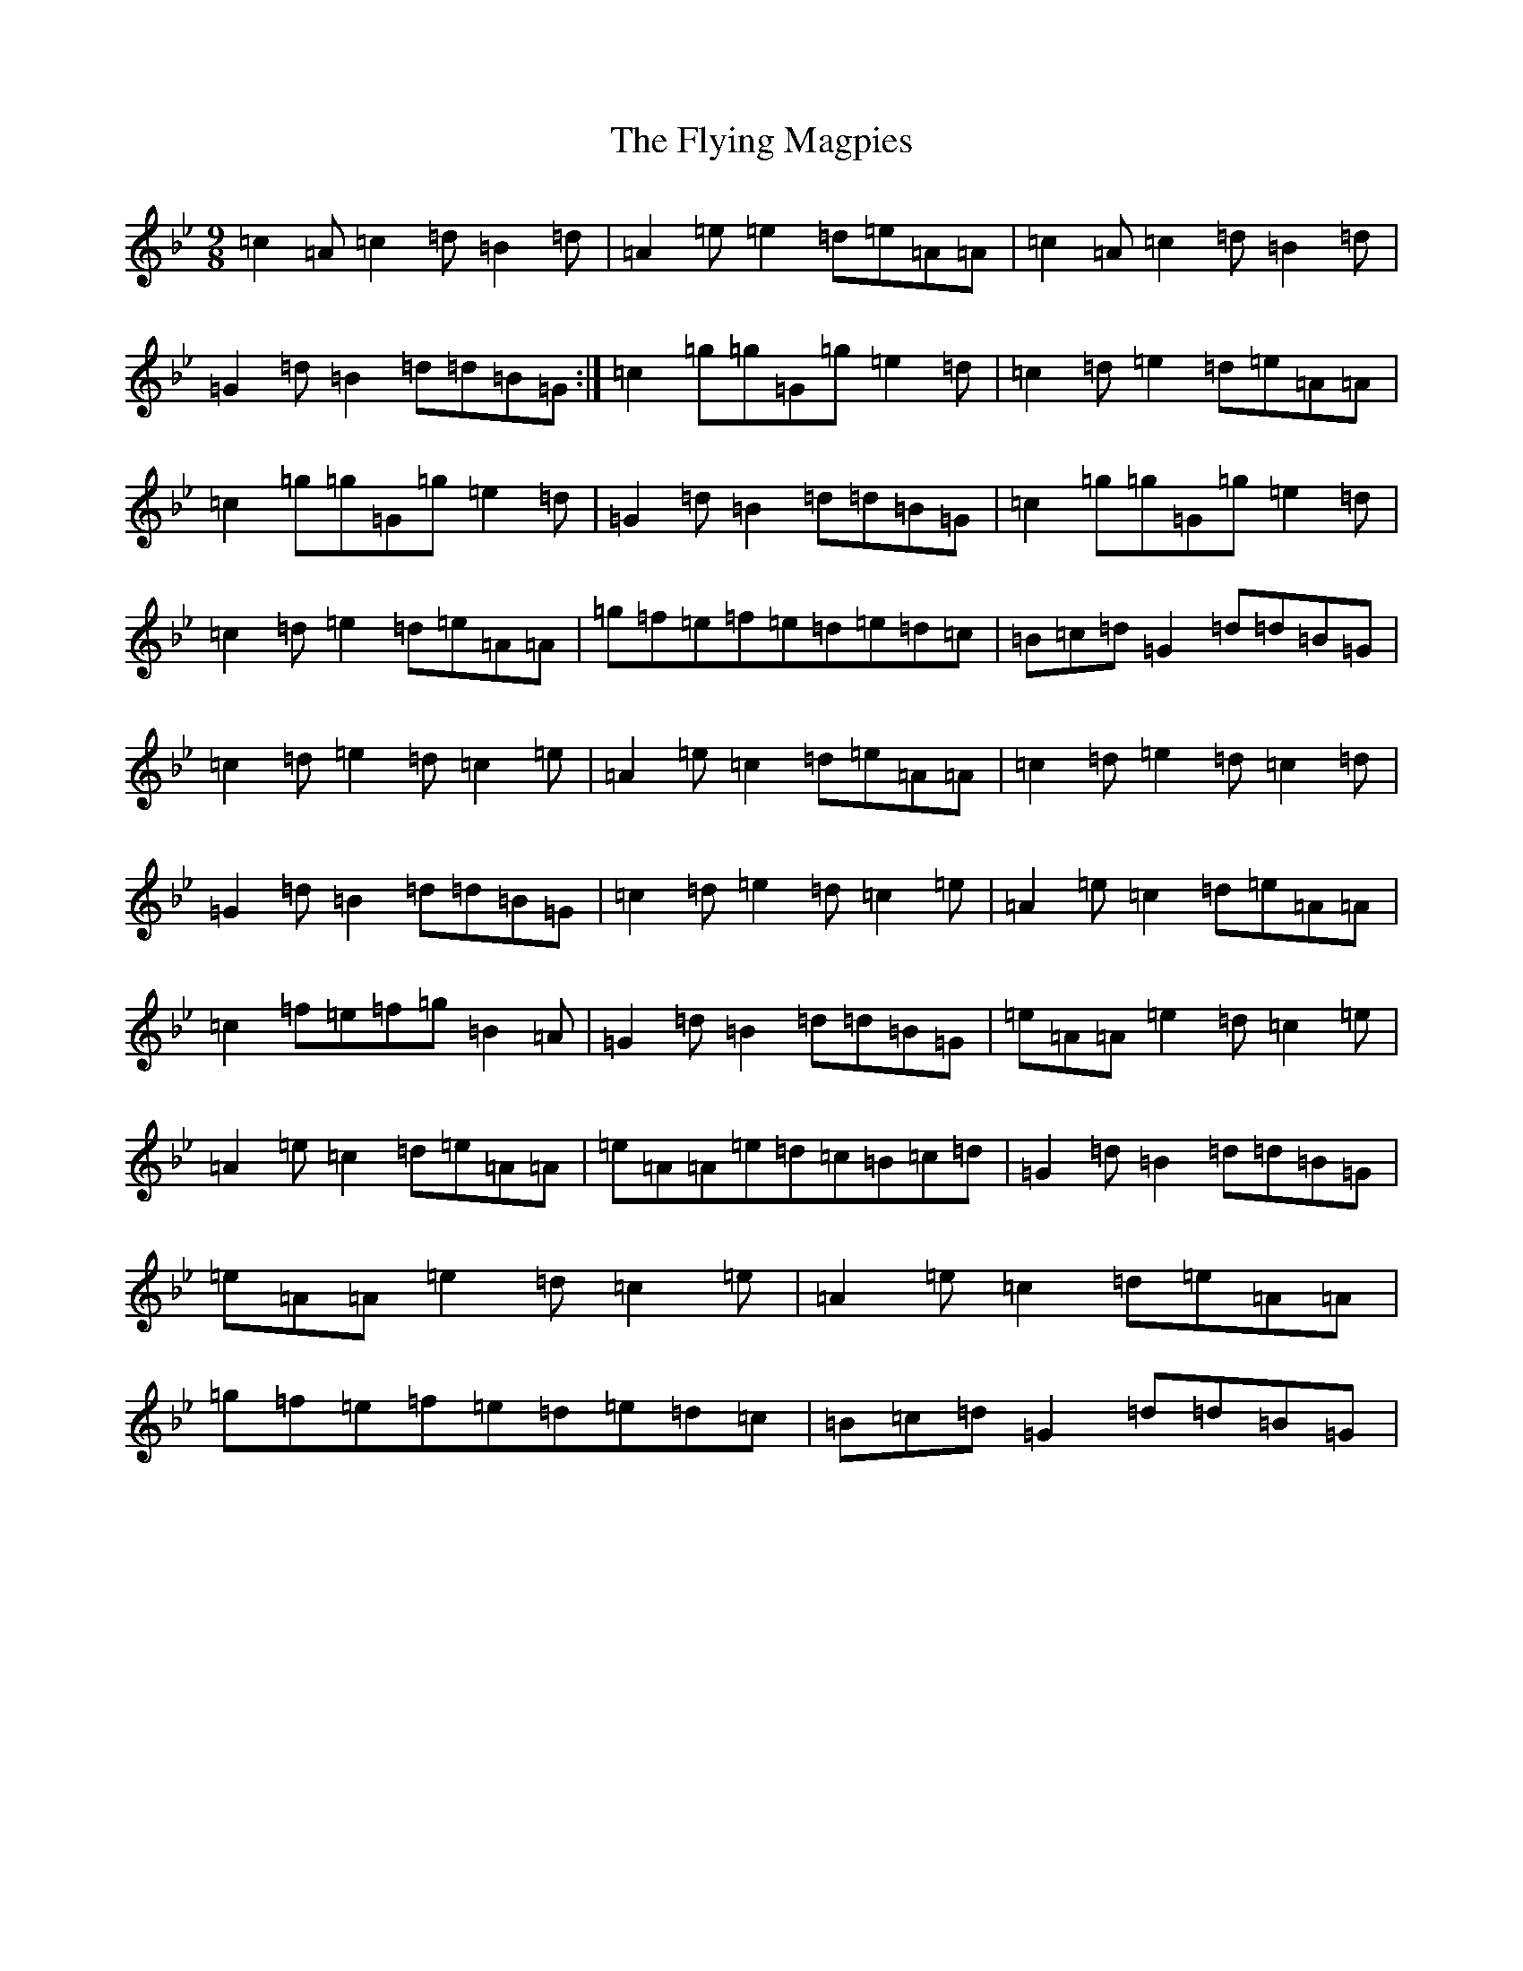 X: 12886
T: Flying Magpies, The
S: https://thesession.org/tunes/19280#setting37921
Z: A Dorian
R: slip jig
M:9/8
L:1/8
K: C Dorian
=c2=A=c2=d=B2=d|=A2=e=e2=d=e=A=A|=c2=A=c2=d=B2=d|=G2=d=B2=d=d=B=G:|=c2=g=g=G=g=e2=d|=c2=d=e2=d=e=A=A|=c2=g=g=G=g=e2=d|=G2=d=B2=d=d=B=G|=c2=g=g=G=g=e2=d|=c2=d=e2=d=e=A=A|=g=f=e=f=e=d=e=d=c|=B=c=d=G2=d=d=B=G|=c2=d=e2=d=c2=e|=A2=e=c2=d=e=A=A|=c2=d=e2=d=c2=d|=G2=d=B2=d=d=B=G|=c2=d=e2=d=c2=e|=A2=e=c2=d=e=A=A|=c2=f=e=f=g=B2=A|=G2=d=B2=d=d=B=G|=e=A=A=e2=d=c2=e|=A2=e=c2=d=e=A=A|=e=A=A=e=d=c=B=c=d|=G2=d=B2=d=d=B=G|=e=A=A=e2=d=c2=e|=A2=e=c2=d=e=A=A|=g=f=e=f=e=d=e=d=c|=B=c=d=G2=d=d=B=G|